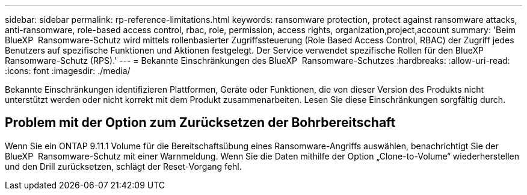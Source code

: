 ---
sidebar: sidebar 
permalink: rp-reference-limitations.html 
keywords: ransomware protection, protect against ransomware attacks, anti-ransomware, role-based access control, rbac, role, permission, access rights, organization,project,account 
summary: 'Beim BlueXP  Ransomware-Schutz wird mittels rollenbasierter Zugriffssteuerung (Role Based Access Control, RBAC) der Zugriff jedes Benutzers auf spezifische Funktionen und Aktionen festgelegt. Der Service verwendet spezifische Rollen für den BlueXP  Ransomware-Schutz (RPS).' 
---
= Bekannte Einschränkungen des BlueXP  Ransomware-Schutzes
:hardbreaks:
:allow-uri-read: 
:icons: font
:imagesdir: ./media/


[role="lead"]
Bekannte Einschränkungen identifizieren Plattformen, Geräte oder Funktionen, die von dieser Version des Produkts nicht unterstützt werden oder nicht korrekt mit dem Produkt zusammenarbeiten. Lesen Sie diese Einschränkungen sorgfältig durch.



== Problem mit der Option zum Zurücksetzen der Bohrbereitschaft

Wenn Sie ein ONTAP 9.11.1 Volume für die Bereitschaftsübung eines Ransomware-Angriffs auswählen, benachrichtigt Sie der BlueXP  Ransomware-Schutz mit einer Warnmeldung. Wenn Sie die Daten mithilfe der Option „Clone-to-Volume“ wiederherstellen und den Drill zurücksetzen, schlägt der Reset-Vorgang fehl.
